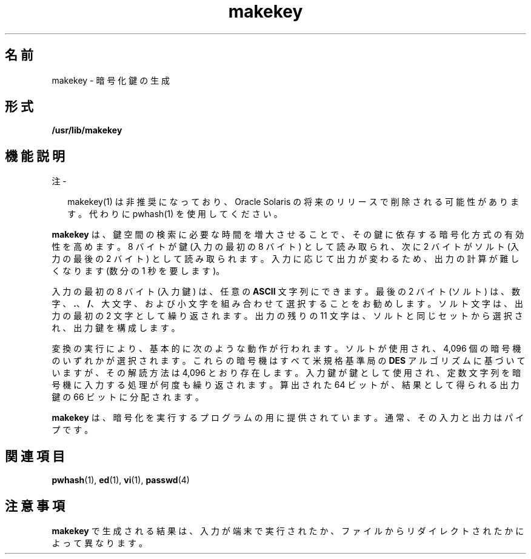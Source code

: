 '\" te
.\" Portions Copyright (c) 2008, 2015, Oracle and/or its affiliates.All rights reserved.
.\" Copyright 1989 AT&T
.TH makekey 1 "2015 年 6 月 2 日" "SunOS 5.11" "ユーザーコマンド"
.SH 名前
makekey \- 暗号化鍵の生成
.SH 形式
.LP
.nf
\fB/usr/lib/makekey\fR
.fi

.SH 機能説明
.LP
注 - 
.sp
.RS 2
makekey(1) は非推奨になっており、Oracle Solaris の将来のリリースで削除される可能性があります。代わりに pwhash(1) を使用してください。
.RE
.sp
.LP
\fBmakekey\fR は、鍵空間の検索に必要な時間を増大させることで、その鍵に依存する暗号化方式の有効性を高めます。8 バイトが鍵 (入力の最初の 8 バイト) として読み取られ、次に 2 バイトがソルト (入力の最後の 2 バイト) として読み取られます。\fI\fR\fI\fR入力に応じて出力が変わるため、出力の計算が難しくなります (数分の 1 秒を要します)。
.sp
.LP
入力の最初の 8 バイト (入力鍵) は、任意の \fBASCII\fR 文字列にできます。\fI\fR最後の 2 バイト (ソルト) は、数字、\fB\&.\fR、\fB/\fR、大文字、および小文字を組み合わせて選択することをお勧めします。\fI\fRソルト文字は、出力の最初の 2 文字として繰り返されます。出力の残りの 11 文字は、ソルトと同じセットから選択され、出力鍵を構成します。\fI\fR\fI\fR
.sp
.LP
変換の実行により、基本的に次のような動作が行われます。ソルトが使用され、4,096 個の暗号機のいずれかが選択されます。これらの暗号機はすべて米規格基準局の \fBDES\fR アルゴリズムに基づいていますが、その解読方法は 4,096 とおり存在します。\fI\fR入力鍵が鍵として使用され、定数文字列を暗号機に入力する処理が何度も繰り返されます。\fI\fR\fI\fR算出された 64 ビットが、結果として得られる出力鍵の 66 ビットに分配されます。\fI\fR\fI\fR
.sp
.LP
\fBmakekey\fR は、暗号化を実行するプログラムの用に提供されています。通常、その入力と出力はパイプです。
.SH 関連項目
.sp
.LP
\fBpwhash\fR(1), \fBed\fR(1), \fBvi\fR(1), \fBpasswd\fR(4)
.SH 注意事項
.sp
.LP
\fBmakekey\fR で生成される結果は、入力が端末で実行されたか、ファイルからリダイレクトされたかによって異なります。
